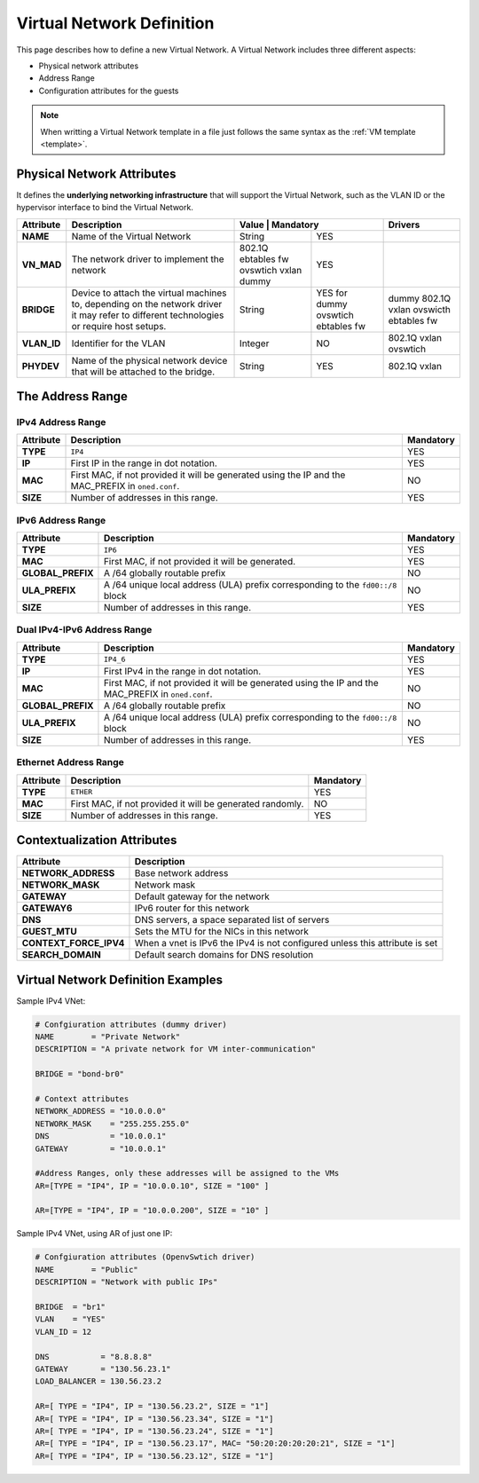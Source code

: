 .. _vnet_template:

==========================
Virtual Network Definition
==========================

This page describes how to define a new Virtual Network. A Virtual Network includes three different aspects:

* Physical network attributes
* Address Range
* Configuration attributes for the guests

.. note:: When writting a Virtual Network template in a file just follows the same syntax as the :ref:`VM template <template>`.

Physical Network Attributes
===========================

It defines the **underlying networking infrastructure** that will support the Virtual Network, such as the VLAN ID or the hypervisor interface to bind the Virtual Network.

+--------------+-----------------------------------------------------+---------------------+-------------+
| Attribute    |                     Description                     |  Value  | Mandatory |    Drivers  |
+==============+=====================================================+=========+===========+=============+
| **NAME**     | Name of the Virtual Network                         | String  | YES       |             |
+--------------+-----------------------------------------------------+---------+-----------+-------------+
| **VN_MAD**   | The network driver to implement the network         | 802.1Q  | YES       |             |
|              |                                                     | ebtables|           |             |
|              |                                                     | fw      |           |             |
|              |                                                     | ovswtich|           |             |
|              |                                                     | vxlan   |           |             |
|              |                                                     | dummy   |           |             |
+--------------+-----------------------------------------------------+---------+-----------+-------------+
| **BRIDGE**   | Device to attach the virtual machines to,           | String  | YES for   | dummy       |
|              | depending on the network driver it may refer to     |         | dummy     | 802.1Q      |
|              | different technologies or require host setups.      |         | ovswtich  | vxlan       |
|              |                                                     |         | ebtables  | ovswicth    |
|              |                                                     |         | fw        | ebtables    |
|              |                                                     |         |           | fw          |
+--------------+-----------------------------------------------------+---------+-----------+-------------+
| **VLAN\_ID** | Identifier for the VLAN                             | Integer | NO        | 802.1Q      |
|              |                                                     |         |           | vxlan       |
|              |                                                     |         |           | ovswtich    |
+--------------+-----------------------------------------------------+---------+-----------+-------------+
| **PHYDEV**   | Name of the physical network device that will be    | String  | YES       | 802.1Q      |
|              | attached to the bridge.                             |         |           | vxlan       |
+--------------+-----------------------------------------------------+---------+-----------+-------------+

The Address Range
=================

.. _vnet_template_ar4:

IPv4 Address Range
------------------

+-------------+-----------------------------------------------------+-----------+
| Attribute   |                     Description                     | Mandatory |
+=============+=====================================================+===========+
| **TYPE**    | ``IP4``                                             |  YES      |
+-------------+-----------------------------------------------------+-----------+
| **IP**      | First IP in the range in dot notation.              |  YES      |
+-------------+-----------------------------------------------------+-----------+
| **MAC**     | First MAC, if not provided it will be               |  NO       |
|             | generated using the IP and the MAC_PREFIX in        |           |
|             | ``oned.conf``.                                      |           |
+-------------+-----------------------------------------------------+-----------+
| **SIZE**    | Number of addresses in this range.                  |  YES      |
+-------------+-----------------------------------------------------+-----------+

.. _vnet_template_ar6:

IPv6 Address Range
------------------

+-------------------+-----------------------------------------------------+-----------+
| Attribute         |                     Description                     | Mandatory |
+===================+=====================================================+===========+
| **TYPE**          | ``IP6``                                             |  YES      |
+-------------------+-----------------------------------------------------+-----------+
| **MAC**           | First MAC, if not provided it will be generated.    |  YES      |
+-------------------+-----------------------------------------------------+-----------+
| **GLOBAL_PREFIX** | A /64 globally routable prefix                      |  NO       |
+-------------------+-----------------------------------------------------+-----------+
| **ULA_PREFIX**    | A /64 unique local address (ULA)                    |  NO       |
|                   | prefix corresponding to the ``fd00::/8`` block      |           |
+-------------------+-----------------------------------------------------+-----------+
| **SIZE**          | Number of addresses in this range.                  |  YES      |
+-------------------+-----------------------------------------------------+-----------+

.. _vnet_template_ar46:

Dual IPv4-IPv6 Address Range
----------------------------

+-------------------+-----------------------------------------------------+-----------+
| Attribute         |                     Description                     | Mandatory |
+===================+=====================================================+===========+
| **TYPE**          | ``IP4_6``                                           | YES       |
+-------------------+-----------------------------------------------------+-----------+
| **IP**            | First IPv4 in the range in dot notation.            | YES       |
+-------------------+-----------------------------------------------------+-----------+
| **MAC**           | First MAC, if not provided it will be               | NO        |
|                   | generated using the IP and the MAC_PREFIX in        |           |
|                   | ``oned.conf``.                                      |           |
+-------------------+-----------------------------------------------------+-----------+
| **GLOBAL_PREFIX** | A /64 globally routable prefix                      | NO        |
+-------------------+-----------------------------------------------------+-----------+
| **ULA_PREFIX**    | A /64 unique local address (ULA)                    | NO        |
|                   | prefix corresponding to the ``fd00::/8`` block      |           |
+-------------------+-----------------------------------------------------+-----------+
| **SIZE**          | Number of addresses in this range.                  | YES       |
+-------------------+-----------------------------------------------------+-----------+

.. _vnet_template_eth:

Ethernet Address Range
----------------------

+-------------------+-----------------------------------------------------+-----------+
| Attribute         |                     Description                     | Mandatory |
+===================+=====================================================+===========+
| **TYPE**          | ``ETHER``                                           | YES       |
+-------------------+-----------------------------------------------------+-----------+
| **MAC**           | First MAC, if not provided it will be               | NO        |
|                   | generated randomly.                                 |           |
+-------------------+-----------------------------------------------------+-----------+
| **SIZE**          | Number of addresses in this range.                  | YES       |
+-------------------+-----------------------------------------------------+-----------+

.. _vnet_template_context:

Contextualization Attributes
============================

+--------------------------+-------------------------------------------------------+
|        Attribute         |                      Description                      |
+==========================+=======================================================+
| **NETWORK\_ADDRESS**     | Base network address                                  |
+--------------------------+-------------------------------------------------------+
| **NETWORK\_MASK**        | Network mask                                          |
+--------------------------+-------------------------------------------------------+
| **GATEWAY**              | Default gateway for the network                       |
+--------------------------+-------------------------------------------------------+
| **GATEWAY6**             | IPv6 router for this network                          |
+--------------------------+-------------------------------------------------------+
| **DNS**                  | DNS servers, a space separated list of servers        |
+--------------------------+-------------------------------------------------------+
| **GUEST_MTU**            | Sets the MTU for the NICs in this network             |
+--------------------------+-------------------------------------------------------+
| **CONTEXT\_FORCE\_IPV4** | When a vnet is IPv6 the IPv4 is not configured unless |
|                          | this attribute is set                                 |
+--------------------------+-------------------------------------------------------+
| **SEARCH_DOMAIN**        | Default search domains for DNS resolution             |
+--------------------------+-------------------------------------------------------+

.. _vnet_template_example:

Virtual Network Definition Examples
===================================

Sample IPv4 VNet:

.. code::

    # Confgiuration attributes (dummy driver)
    NAME        = "Private Network"
    DESCRIPTION = "A private network for VM inter-communication"

    BRIDGE = "bond-br0"

    # Context attributes
    NETWORK_ADDRESS = "10.0.0.0"
    NETWORK_MASK    = "255.255.255.0"
    DNS             = "10.0.0.1"
    GATEWAY         = "10.0.0.1"

    #Address Ranges, only these addresses will be assigned to the VMs
    AR=[TYPE = "IP4", IP = "10.0.0.10", SIZE = "100" ]

    AR=[TYPE = "IP4", IP = "10.0.0.200", SIZE = "10" ]


Sample IPv4 VNet, using AR of just one IP:

.. code::

    # Confgiuration attributes (OpenvSwtich driver)
    NAME        = "Public"
    DESCRIPTION = "Network with public IPs"

    BRIDGE  = "br1"
    VLAN    = "YES"
    VLAN_ID = 12

    DNS           = "8.8.8.8"
    GATEWAY       = "130.56.23.1"
    LOAD_BALANCER = 130.56.23.2

    AR=[ TYPE = "IP4", IP = "130.56.23.2", SIZE = "1"]
    AR=[ TYPE = "IP4", IP = "130.56.23.34", SIZE = "1"]
    AR=[ TYPE = "IP4", IP = "130.56.23.24", SIZE = "1"]
    AR=[ TYPE = "IP4", IP = "130.56.23.17", MAC= "50:20:20:20:20:21", SIZE = "1"]
    AR=[ TYPE = "IP4", IP = "130.56.23.12", SIZE = "1"]

